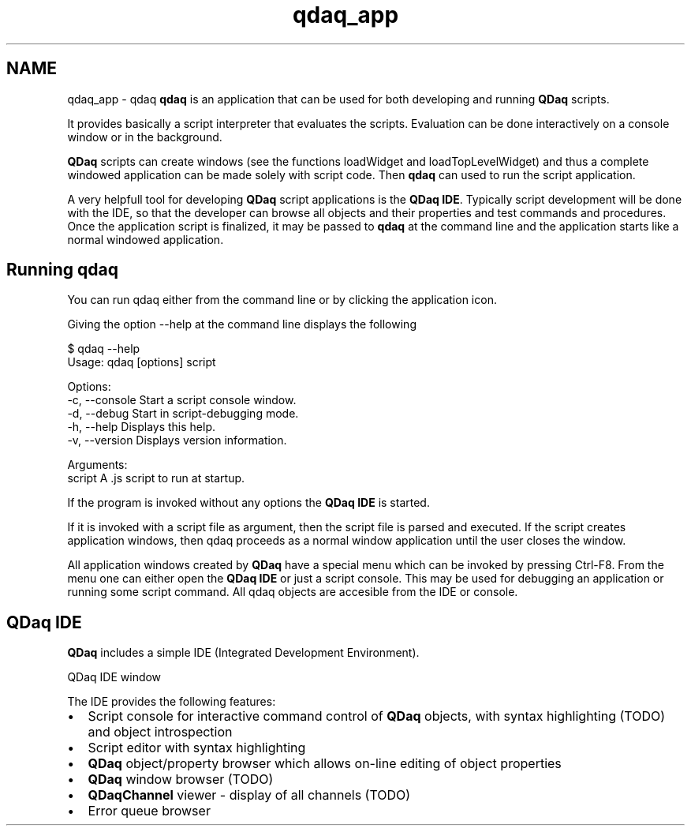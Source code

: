 .TH "qdaq_app" 3 "Wed May 20 2020" "Version 0.2.6" "qdaq" \" -*- nroff -*-
.ad l
.nh
.SH NAME
qdaq_app \- qdaq 
\fBqdaq\fP is an application that can be used for both developing and running \fBQDaq\fP scripts\&.
.PP
It provides basically a script interpreter that evaluates the scripts\&. Evaluation can be done interactively on a console window or in the background\&.
.PP
\fBQDaq\fP scripts can create windows (see the functions loadWidget and loadTopLevelWidget) and thus a complete windowed application can be made solely with script code\&. Then \fBqdaq\fP can used to run the script application\&.
.PP
A very helpfull tool for developing \fBQDaq\fP script applications is the \fBQDaq IDE\fP\&. Typically script development will be done with the IDE, so that the developer can browse all objects and their properties and test commands and procedures\&. Once the application script is finalized, it may be passed to \fBqdaq\fP at the command line and the application starts like a normal windowed application\&.
.SH "Running qdaq"
.PP
You can run qdaq either from the command line or by clicking the application icon\&.
.PP
Giving the option --help at the command line displays the following
.PP
.PP
.nf
$ qdaq --help
Usage: qdaq [options] script

Options:
  -c, --console  Start a script console window\&.
  -d, --debug    Start in script-debugging mode\&.
  -h, --help     Displays this help\&.
  -v, --version  Displays version information\&.

Arguments:
  script         A \&.js script to run at startup\&.
.fi
.PP
.PP
If the program is invoked without any options the \fBQDaq IDE\fP is started\&.
.PP
If it is invoked with a script file as argument, then the script file is parsed and executed\&. If the script creates application windows, then qdaq proceeds as a normal window application until the user closes the window\&.
.PP
All application windows created by \fBQDaq\fP have a special menu which can be invoked by pressing Ctrl-F8\&. From the menu one can either open the \fBQDaq IDE\fP or just a script console\&. This may be used for debugging an application or running some script command\&. All qdaq objects are accesible from the IDE or console\&.
.SH "QDaq IDE"
.PP
\fBQDaq\fP includes a simple IDE (Integrated Development Environment)\&.
.PP
QDaq IDE window
.PP
The IDE provides the following features:
.IP "\(bu" 2
Script console for interactive command control of \fBQDaq\fP objects, with syntax highlighting (TODO) and object introspection
.IP "\(bu" 2
Script editor with syntax highlighting
.IP "\(bu" 2
\fBQDaq\fP object/property browser which allows on-line editing of object properties
.IP "\(bu" 2
\fBQDaq\fP window browser (TODO)
.IP "\(bu" 2
\fBQDaqChannel\fP viewer - display of all channels (TODO)
.IP "\(bu" 2
Error queue browser 
.PP

